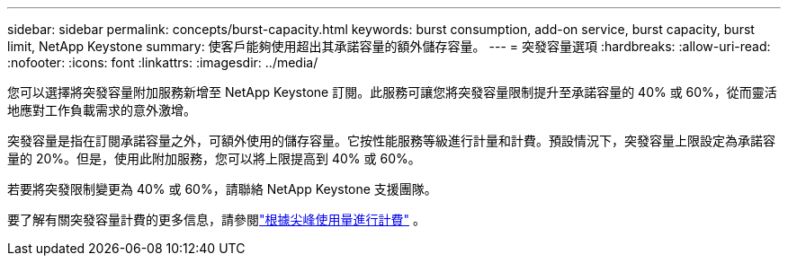---
sidebar: sidebar 
permalink: concepts/burst-capacity.html 
keywords: burst consumption, add-on service, burst capacity, burst limit, NetApp Keystone 
summary: 使客戶能夠使用超出其承諾容量的額外儲存容量。 
---
= 突發容量選項
:hardbreaks:
:allow-uri-read: 
:nofooter: 
:icons: font
:linkattrs: 
:imagesdir: ../media/


[role="lead"]
您可以選擇將突發容量附加服務新增至 NetApp Keystone 訂閱。此服務可讓您將突發容量限制提升至承諾容量的 40% 或 60%，從而靈活地應對工作負載需求的意外激增。

突發容量是指在訂閱承諾容量之外，可額外使用的儲存容量。它按性能服務等級進行計量和計費。預設情況下，突發容量上限設定為承諾容量的 20%。但是，使用此附加服務，您可以將上限提高到 40% 或 60%。

若要將突發限制變更為 40% 或 60%，請聯絡 NetApp Keystone 支援團隊。

要了解有關突發容量計費的更多信息，請參閱link:../concepts/burst-consumption-billing.html["根據尖峰使用量進行計費"] 。
